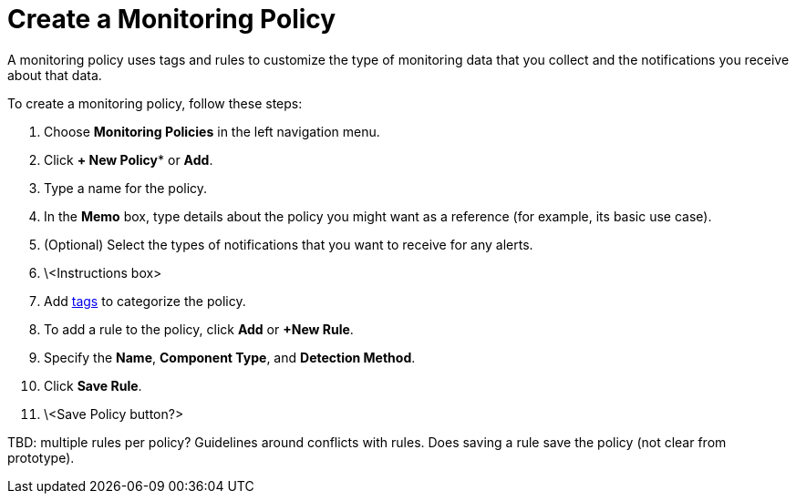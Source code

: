 
= Create a Monitoring Policy
:description: How to create a monitoring policy in OpenNMS Lōkahi/Cloud to define a set of rules for monitoring nodes and taking action under certain conditions.

A monitoring policy uses tags and rules to customize the type of monitoring data that you collect and the notifications you receive about that data.

To create a monitoring policy, follow these steps:

. Choose *Monitoring Policies* in the left navigation menu.
. Click *+ New Policy** or *Add*.
. Type a name for the policy.
. In the *Memo* box, type details about the policy you might want as a reference (for example, its basic use case).
. (Optional) Select the types of notifications that you want to receive for any alerts.
. \<Instructions box>
. Add xref:inventory/nodes.adoc#tag-create[tags] to categorize the policy.
. To add a rule to the policy, click *Add* or *+New Rule*.
. Specify the *Name*, *Component Type*, and *Detection Method*.
. Click *Save Rule*.
. \<Save Policy button?>

TBD: multiple rules per policy? Guidelines around conflicts with rules. Does saving a rule save the policy (not clear from prototype).